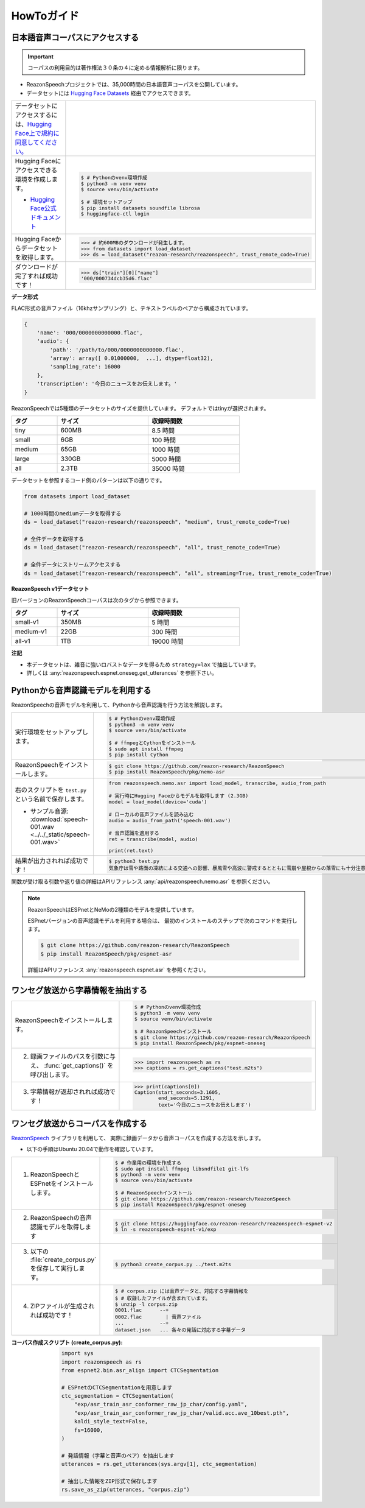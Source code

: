 ===========
HowToガイド
===========

.. _reazonspeech-corpus:

日本語音声コーパスにアクセスする
================================

.. important::

   コーパスの利用目的は著作権法３０条の４に定める情報解析に限ります。

* ReazonSpeechプロジェクトでは、35,000時間の日本語音声コーパスを公開しています。
* データセットには `Hugging Face Datasets <https://huggingface.co/docs/datasets/>`_ 経由でアクセスできます。

.. list-table::
   :widths: 2 3

   * - データセットにアクセスするには、`Hugging Face上で規約に同意してください。 <https://huggingface.co/datasets/reazon-research/reazonspeech>`_

     - .. figure:: ../../_static/huggingface.png
          :width: 80%

   * - Hugging Faceにアクセスできる環境を作成します。

       * `Hugging Face公式ドキュメント <https://huggingface.co/docs/datasets/installation>`_

     - .. code:: console

          $ # Pythonのvenv環境作成
          $ python3 -m venv venv
          $ source venv/bin/activate

          $ # 環境セットアップ
          $ pip install datasets soundfile librosa
          $ huggingface-ctl login

   * - Hugging Faceからデータセットを取得します。

     - >>> # 約600MBのダウンロードが発生します。
       >>> from datasets import load_dataset
       >>> ds = load_dataset("reazon-research/reazonspeech", trust_remote_code=True)

   * - ダウンロードが完了すれば成功です！

     - >>> ds["train"][0]["name"]
       '000/000734dcb35d6.flac'

**データ形式**

FLAC形式の音声ファイル（16khzサンプリング）と、テキストラベルのペアから構成されています。

.. code:: python

   {
       'name': '000/0000000000000.flac',
       'audio': {
           'path': '/path/to/000/0000000000000.flac',
           'array': array([ 0.01000000,  ...], dtype=float32),
           'sampling_rate': 16000
       },
       'transcription': '今日のニュースをお伝えします。'
   }

ReazonSpeechでは5種類のデータセットのサイズを提供しています。
デフォルトではtinyが選択されます。

.. table::
   :width: 600px
   :widths: 1 2 2

   =============== ======== =============
   タグ             サイズ   収録時間数
   =============== ======== =============
   tiny              600MB     8.5 時間
   small               6GB     100 時間
   medium             65GB    1000 時間
   large             330GB    5000 時間
   all               2.3TB   35000 時間
   =============== ======== =============

データセットを参照するコード例のパターンは以下の通りです。

.. code-block:: python

   from datasets import load_dataset

   # 1000時間のmediumデータを取得する
   ds = load_dataset("reazon-research/reazonspeech", "medium", trust_remote_code=True)

   # 全件データを取得する
   ds = load_dataset("reazon-research/reazonspeech", "all", trust_remote_code=True)

   # 全件データにストリームアクセスする
   ds = load_dataset("reazon-research/reazonspeech", "all", streaming=True, trust_remote_code=True)

**ReazonSpeech v1データセット**

旧バージョンのReazonSpeechコーパスは次のタグから参照できます。

.. table::
   :width: 600px
   :widths: 1 2 2

   ========= ======= =============
   タグ       サイズ  収録時間数
   ========= ======= =============
   small-v1   350MB       5 時間
   medium-v1   22GB     300 時間
   all-v1       1TB   19000 時間
   ========= ======= =============

**注記**

* 本データセットは、雑音に強いロバストなデータを得るため ``strategy=lax`` で抽出しています。
* 詳しくは :any:`reazonspeech.espnet.oneseg.get_utterances` を参照下さい。

.. _nemo-asr:

Pythonから音声認識モデルを利用する
==================================

ReazonSpeechの音声モデルを利用して、Pythonから音声認識を行う方法を解説します。

.. list-table::
   :widths: 2 3

   * - 実行環境をセットアップします。

     - .. code:: console

          $ # Pythonのvenv環境作成
          $ python3 -m venv venv
          $ source venv/bin/activate

          $ # ffmpegとCythonをインストール
          $ sudo apt install ffmpeg
          $ pip install Cython

   * - ReazonSpeechをインストールします。

     - .. code:: console

          $ git clone https://github.com/reazon-research/ReazonSpeech
          $ pip install ReazonSpeech/pkg/nemo-asr

   * - 右のスクリプトを ``test.py`` という名前で保存します。

       * サンプル音源: :download:`speech-001.wav <../../_static/speech-001.wav>`

     - .. code:: python

          from reazonspeech.nemo.asr import load_model, transcribe, audio_from_path

          # 実行時にHugging Faceからモデルを取得します (2.3GB)
          model = load_model(device='cuda')

          # ローカルの音声ファイルを読み込む
          audio = audio_from_path('speech-001.wav')

          # 音声認識を適用する
          ret = transcribe(model, audio)

          print(ret.text)

   * - 結果が出力されれば成功です！

     - .. code:: console

          $ python3 test.py
          気象庁は雪や路面の凍結による交通への影響、暴風雪や高波に警戒するとともに雪崩や屋根からの落雪にも十分注意するよう呼びかけています。



関数が受け取る引数や返り値の詳細はAPIリファレンス :any:`api/reazonspeech.nemo.asr` を参照ください。

.. note::

   ReazonSpeechはESPnetとNeMoの2種類のモデルを提供しています。

   ESPnetバージョンの音声認識モデルを利用する場合は、
   最初のインストールのステップで次のコマンドを実行します。

   .. code:: console

      $ git clone https://github.com/reazon-research/ReazonSpeech
      $ pip install ReazonSpeech/pkg/espnet-asr

   詳細はAPIリファレンス :any:`reazonspeech.espnet.asr` を参照ください。

ワンセグ放送から字幕情報を抽出する
==================================

.. list-table::
   :widths: 2 3

   * - ReazonSpeechをインストールします。

     - .. code-block:: console

          $ # Pythonのvenv環境作成
          $ python3 -m venv venv
          $ source venv/bin/activate

          $ # ReazonSpeechインストール
          $ git clone https://github.com/reazon-research/ReazonSpeech
          $ pip install ReazonSpeech/pkg/espnet-oneseg

   * - 2. 録画ファイルのパスを引数に与え、 :func:`get_captions()` を呼び出します。

     - >>> import reazonspeech as rs
       >>> captions = rs.get_captions("test.m2ts")

   * - 3. 字幕情報が返却されれば成功です！

     - >>> print(captions[0])
       Caption(start_seconds=3.1605,
               end_seconds=5.1291,
               text='今日のニュースをお伝えします')



ワンセグ放送からコーパスを作成する
==================================

`ReazonSpeech <https://github.com/reazon-research/ReazonSpeech>`_ ライブラリを利用して、
実際に録画データから音声コーパスを作成する方法を示します。

* 以下の手順はUbuntu 20.04で動作を確認しています。

.. list-table::
   :widths: 2 3

   * - 1. ReazonSpeechとESPnetをインストールします。

     - .. code-block:: console

          $ # 作業用の環境を作成する
          $ sudo apt install ffmpeg libsndfile1 git-lfs
          $ python3 -m venv venv
          $ source venv/bin/activate

          $ # ReazonSpeechインストール
          $ git clone https://github.com/reazon-research/ReazonSpeech
          $ pip install ReazonSpeech/pkg/espnet-oneseg

   * - 2. ReazonSpeechの音声認識モデルを取得します

     - .. code-block:: console

          $ git clone https://huggingface.co/reazon-research/reazonspeech-espnet-v2
          $ ln -s reazonspeech-espnet-v1/exp

   * - 3. 以下の :file:`create_corpus.py` を保存して実行します。

     - .. code-block:: console

          $ python3 create_corpus.py ../test.m2ts

   * - 4. ZIPファイルが生成されれば成功です！

     - .. code-block:: console

          $ # corpus.zip には音声データと、対応する字幕情報を
          $ # 収録したファイルが含まれています。
          $ unzip -l corpus.zip
          0001.flac      --+
          0002.flac        | 音声ファイル
          ...            --+
          dataset.json   ... 各々の発話に対応する字幕データ

:コーパス作成スクリプト (create_corpus.py):
    .. code-block::

       import sys
       import reazonspeech as rs
       from espnet2.bin.asr_align import CTCSegmentation

       # ESPnetのCTCSegmentationを用意します
       ctc_segmentation = CTCSegmentation(
           "exp/asr_train_asr_conformer_raw_jp_char/config.yaml",
           "exp/asr_train_asr_conformer_raw_jp_char/valid.acc.ave_10best.pth",
           kaldi_style_text=False,
           fs=16000,
       )

       # 発話情報（字幕と音声のペア）を抽出します
       utterances = rs.get_utterances(sys.argv[1], ctc_segmentation)

       # 抽出した情報をZIP形式で保存します
       rs.save_as_zip(utterances, "corpus.zip")


